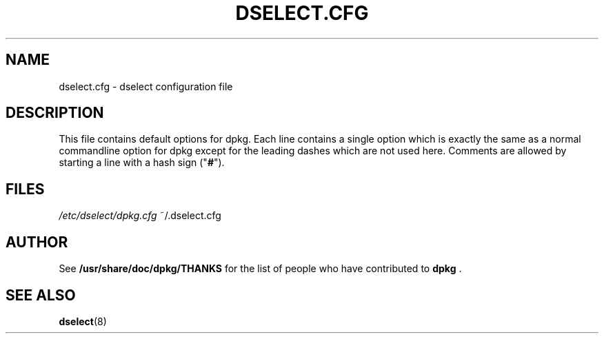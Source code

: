 .TH DSELECT.CFG 5 "February 2002" "Debian Project" "dpkg suite"
.SH NAME
dselect.cfg \- dselect configuration file
.SH DESCRIPTION
This file contains default options for dpkg. Each line contains a
single option which is exactly the same as a normal commandline
option for dpkg except for the leading dashes which are not used
here. Comments are allowed by starting a line with a hash sign
("\fB#\fR").
.SH FILES
.I /etc/dselect/dpkg.cfg
~/.dselect.cfg
.SH AUTHOR
See \fB/usr/share/doc/dpkg/THANKS\fP for the list of people who have
contributed to \fBdpkg\fP .
.SH SEE ALSO
.BR dselect (8)
